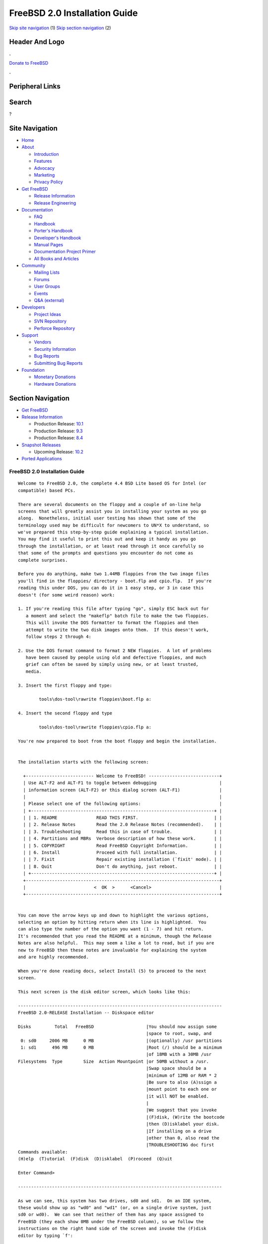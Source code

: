 ==============================
FreeBSD 2.0 Installation Guide
==============================

.. raw:: html

   <div id="containerwrap">

.. raw:: html

   <div id="container">

`Skip site navigation <#content>`__ (1) `Skip section
navigation <#contentwrap>`__ (2)

.. raw:: html

   <div id="headercontainer">

.. raw:: html

   <div id="header">

Header And Logo
---------------

.. raw:: html

   <div id="headerlogoleft">

|FreeBSD|

.. raw:: html

   </div>

.. raw:: html

   <div id="headerlogoright">

.. raw:: html

   <div class="frontdonateroundbox">

.. raw:: html

   <div class="frontdonatetop">

.. raw:: html

   <div>

**.**

.. raw:: html

   </div>

.. raw:: html

   </div>

.. raw:: html

   <div class="frontdonatecontent">

`Donate to FreeBSD <https://www.FreeBSDFoundation.org/donate/>`__

.. raw:: html

   </div>

.. raw:: html

   <div class="frontdonatebot">

.. raw:: html

   <div>

**.**

.. raw:: html

   </div>

.. raw:: html

   </div>

.. raw:: html

   </div>

Peripheral Links
----------------

.. raw:: html

   <div id="searchnav">

.. raw:: html

   </div>

.. raw:: html

   <div id="search">

Search
------

?

.. raw:: html

   </div>

.. raw:: html

   </div>

.. raw:: html

   </div>

Site Navigation
---------------

.. raw:: html

   <div id="menu">

-  `Home <../../>`__

-  `About <../../about.html>`__

   -  `Introduction <../../projects/newbies.html>`__
   -  `Features <../../features.html>`__
   -  `Advocacy <../../advocacy/>`__
   -  `Marketing <../../marketing/>`__
   -  `Privacy Policy <../../privacy.html>`__

-  `Get FreeBSD <../../where.html>`__

   -  `Release Information <../../releases/>`__
   -  `Release Engineering <../../releng/>`__

-  `Documentation <../../docs.html>`__

   -  `FAQ <../../doc/en_US.ISO8859-1/books/faq/>`__
   -  `Handbook <../../doc/en_US.ISO8859-1/books/handbook/>`__
   -  `Porter's
      Handbook <../../doc/en_US.ISO8859-1/books/porters-handbook>`__
   -  `Developer's
      Handbook <../../doc/en_US.ISO8859-1/books/developers-handbook>`__
   -  `Manual Pages <//www.FreeBSD.org/cgi/man.cgi>`__
   -  `Documentation Project
      Primer <../../doc/en_US.ISO8859-1/books/fdp-primer>`__
   -  `All Books and Articles <../../docs/books.html>`__

-  `Community <../../community.html>`__

   -  `Mailing Lists <../../community/mailinglists.html>`__
   -  `Forums <https://forums.FreeBSD.org>`__
   -  `User Groups <../../usergroups.html>`__
   -  `Events <../../events/events.html>`__
   -  `Q&A
      (external) <http://serverfault.com/questions/tagged/freebsd>`__

-  `Developers <../../projects/index.html>`__

   -  `Project Ideas <https://wiki.FreeBSD.org/IdeasPage>`__
   -  `SVN Repository <https://svnweb.FreeBSD.org>`__
   -  `Perforce Repository <http://p4web.FreeBSD.org>`__

-  `Support <../../support.html>`__

   -  `Vendors <../../commercial/commercial.html>`__
   -  `Security Information <../../security/>`__
   -  `Bug Reports <https://bugs.FreeBSD.org/search/>`__
   -  `Submitting Bug Reports <https://www.FreeBSD.org/support.html>`__

-  `Foundation <https://www.freebsdfoundation.org/>`__

   -  `Monetary Donations <https://www.freebsdfoundation.org/donate/>`__
   -  `Hardware Donations <../../donations/>`__

.. raw:: html

   </div>

.. raw:: html

   </div>

.. raw:: html

   <div id="content">

.. raw:: html

   <div id="sidewrap">

.. raw:: html

   <div id="sidenav">

Section Navigation
------------------

-  `Get FreeBSD <../../where.html>`__
-  `Release Information <../../releases/>`__

   -  Production Release:
      `10.1 <../../releases/10.1R/announce.html>`__
   -  Production Release:
      `9.3 <../../releases/9.3R/announce.html>`__
   -  Production Release:
      `8.4 <../../releases/8.4R/announce.html>`__

-  `Snapshot Releases <../../snapshots/>`__

   -  Upcoming Release:
      `10.2 <../../releases/10.2R/schedule.html>`__

-  `Ported Applications <../../ports/>`__

.. raw:: html

   </div>

.. raw:: html

   </div>

.. raw:: html

   <div id="contentwrap">

FreeBSD 2.0 Installation Guide
==============================

::

    Welcome to FreeBSD 2.0, the complete 4.4 BSD Lite based OS for Intel (or
    compatible) based PCs.

    There are several documents on the floppy and a couple of on-line help
    screens that will greatly assist you in installing your system as you go
    along.  Nonetheless, initial user testing has shown that some of the
    terminology used may be difficult for newcomers to UN*X to understand, so
    we've prepared this step-by-step guide explaining a typical installation.
    You may find it useful to print this out and keep it handy as you go
    through the installation, or at least read through it once carefully so
    that some of the prompts and questions you encounter do not come as
    complete surprises.

    Before you do anything, make two 1.44MB floppies from the two image files
    you'll find in the floppies/ directory - boot.flp and cpio.flp.  If you're
    reading this under DOS, you can do it in 1 easy step, or 3 in case this
    doesn't (for some weird reason) work:

    1. If you're reading this file after typing "go", simply ESC back out for
       a moment and select the "makeflp" batch file to make the two floppies.
       This will invoke the DOS formatter to format the floppies and then
       attempt to write the two disk images onto them.  If this doesn't work,
       follow steps 2 through 4:

    2. Use the DOS format command to format 2 NEW floppies.  A lot of problems
       have been caused by people using old and defective floppies, and much
       grief can often be saved by simply using new, or at least trusted,
       media.

    3. Insert the first floppy and type:

            tools\dos-tool\rawrite floppies\boot.flp a:

    4. Insert the second floppy and type

            tools\dos-tool\rawrite floppies\cpio.flp a:

    You're now prepared to boot from the boot floppy and begin the installation.


    The installation starts with the following screen:

      +-------------------------- Welcome to FreeBSD! ---------------------------+
      | Use ALT-F2 and ALT-F1 to toggle between debugging                        |
      | information screen (ALT-F2) or this dialog screen (ALT-F1)               |
      |                                                                          |
      | Please select one of the following options:                              |
      | +----------------------------------------------------------------------+ |
      | | 1. README               READ THIS FIRST.                             | |
      | | 2. Release Notes        Read the 2.0 Release Notes (recommended).    | |
      | | 3. Troubleshooting      Read this in case of trouble.                | |
      | | 4. Partitions and MBRs  Verbose description of how these work.       | |
      | | 5. COPYRIGHT            Read FreeBSD Copyright Information.          | |
      | | 6. Install              Proceed with full installation.              | |
      | | 7. Fixit                Repair existing installation (`fixit' mode). | |
      | | 8. Quit                 Don't do anything, just reboot.              | |
      | +----------------------------------------------------------------------+ |
      +--------------------------------------------------------------------------+
      |                          <  OK  >      <Cancel>                          |
      +--------------------------------------------------------------------------+


    You can move the arrow keys up and down to highlight the various options,
    selecting an option by hitting return when its line is highlighted.  You
    can also type the number of the option you want (1 - 7) and hit return.
    It's recommended that you read the README at a minimum, though the Release
    Notes are also helpful.  This may seem a like a lot to read, but if you are
    new to FreeBSD then these notes are invaluable for explaining the system
    and are highly recommended.

    When you're done reading docs, select Install (5) to proceed to the next
    screen.

    This next screen is the disk editor screen, which looks like this:

    ------------------------------------------------------------------------------
    FreeBSD 2.0-RELEASE Installation -- Diskspace editor

    Disks         Total   FreeBSD                    |You should now assign some
                                                     |space to root, swap, and
     0: sd0     2006 MB      0 MB                    |(optionally) /usr partitions
     1: sd1      496 MB      0 MB                    |Root (/) should be a minimum
                                                     |of 18MB with a 30MB /usr
    Filesystems  Type        Size  Action Mountpoint |or 50MB without a /usr.
                                                     |Swap space should be a
                                                     |minimum of 12MB or RAM * 2
                                                     |Be sure to also (A)ssign a
                                                     |mount point to each one or
                                                     |it will NOT be enabled.
                                                     |
                                                     |We suggest that you invoke
                                                     |(F)disk, (W)rite the bootcode
                                                     |then (D)isklabel your disk.
                                                     |If installing on a drive
                                                     |other than 0, also read the
                                                     |TROUBLESHOOTING doc first
    Commands available:
    (H)elp  (T)utorial  (F)disk  (D)isklabel  (P)roceed  (Q)uit

    Enter Command>

    ------------------------------------------------------------------------------

    As we can see, this system has two drives, sd0 and sd1.  On an IDE system,
    these would show up as "wd0" and "wd1" (or, on a single drive system, just
    sd0 or wd0).  We can see that neither of them has any space assigned to
    FreeBSD (they each show 0MB under the FreeBSD column), so we follow the
    instructions on the right hand side of the screen and invoke the (F)disk
    editor by typing `f':

    Enter Command> F

    We're now prompted with the drive number to (F)disk, so we enter 0 for
    the first drive:

    Enter number of disk to Fdisk> 0

    This now brings us to the FDISK editor screen, which looks like this:

    ------------------------------------------------------------------------------
    FreeBSD 2.0-RELEASE Installation -- Diskspace editor -- FDISK

    Disk: sd0   Geometry:  2006 Cyl * 32 Hd * 64 Sect = 2006Mb = 4108600 Sect

    1 Boot?="No"    Type="Primary" 'big' DOS (> 32MB)
      Phys=(c0/h1/s1..c299/h63/s32)   Sector=(32..614399)
      Size="300" MB, 299 Cylinders + 31 Tracks + 32 Sectors

    2 Unused


    3 Unused


    4 Unused


    Commands available:
    (H)elp   (T)utorial   (D)elete   (E)dit   (R)eread   (W)rite MBR   (Q)uit
    (U)se entire disk for FreeBSD   (G)eometry   Write MBR (B)ootcode
    Enter Command>

    ------------------------------------------------------------------------------

    We see that drive 0 has a DOS partition (also called a "slice" in FreeBSD
    parlance, to distinguish it from a FreeBSD partition) on it which is 300MB
    in size (don't worry if the numbers you see are much smaller than these - I
    have a pretty large 2.1GB disk! :-).  Let's also say we want to allocate
    the rest to FreeBSD, so to do this we want to (E)dit one of the existing
    slices.  We can see that 2, 3, and 4 are unused so let's pick the first
    unused one, which is 2 (if we wanted to replace an existing operating
    system slice with FreeBSD, we'd pick its number instead).  We first type
    `E' to edit a slice entry:

    Enter Command> E

    And we're prompted for a slice to edit.  We type 2:

    Edit which Slice> 2

    Now we're prompted for the size of the new slice, the default for which is
    all remaining space on the disk.  Let's say that we don't want to allocate
    ALL the space on the disk, but want to reserve 400MB for some other future
    OS.  The total amount of free space left is 1706MB, which is the default
    value selected for us, so we backspace over it and enter 1306:

    Size of slice in MB> 1306

    Now we're asked for the type of the slice.  The type is what tells the PC
    what sort of slice this is.  DOS primary slices are, for example, type 6.
    FreeBSD slices are type 0xa5 (hexadecimal).  If we wanted to reserve space
    at this time for some other type of OS like Linux or OS/2, and we knew
    their slice type (0x82 for Linux and 0x0A for OS/2, just in case you're
    interested), we could also do that from this editor, but we're only
    interested in FreeBSD for now so we accept the default.

    Type of slice (0xa5="FreeBSD")> 0xa5

    The next prompt asks if we want to make this slice bootable by
    default, which we do so we accept the default:

    Bootflag (0x80 for YES)> 0x80

    At this point we come back to the main screen, which now shows a new entry
    for slice 2:

    ------------------------------------------------------------------------------
    FreeBSD 2.0-RELEASE Installation -- Diskspace editor -- FDISK

    Disk: sd0   Geometry:  2006 Cyl * 32 Hd * 64 Sect = 2006Mb = 4108600 Sect

    1 Boot?="No"    Type="Primary" 'big' DOS (> 32MB)
      Phys=(c0/h1/s1..c299/h63/s32)   Sector=(32..614399)
      Size="300" MB, 299 Cylinders + 31 Tracks + 32 Sectors

    2 Boot?="Yes"   Type="FreeBSD"/NetBSD/386BSD
      Phys=(c300/h0/s1..c1023/h31/s0)   Sector=(614400..3289087)
      Size="1306" MB, 1306 Cylinders

    3 Unused



    4 Unused



    Commands available:
    (H)elp   (T)utorial   (D)elete   (E)dit   (R)eread   (W)rite MBR   (Q)uit
    (U)se entire disk for FreeBSD   (G)eometry   Write MBR (B)ootcode
    Enter Command>

    ------------------------------------------------------------------------------

    At this point we're happy with the slices on the first drive, so we type
    `w' to write the new information out.  It also prompts to make *sure* we
    really want to do this, so we backspace over the default of `N' and type
    `y'<return>.  And this point, we also can decide whether or not we want a
    "boot manager" installed.  A boot manager is a little utility that prompts
    you for the operating system you want to boot every time you reset or power
    on your PC, and can be a very handy way of sharing your computer between
    FreeBSD and some other OS, like Linux or DOS.  We decide that we want to
    have this feature, so we `b' to write the special MBR (B)ootcode out to the
    disk.  This does not harm any of the other operating systems on the disk,
    as it's written to a special area.  Now we exit this screen by typing `q',
    for (Q)uit.

    This brings us back to the main prompt.  If we wanted to allocate any
    additional slices on other drives, we also could re-invoke the (F)disk
    editor by typing `f' again and giving a different drive number at the
    prompt, but we'll assume for now that we've only got one disk and want to
    go on.  Typing `d' now enters the (D)isklabel screen, which prompts us for
    the drive to write a disklabel onto, like the FDISK editor.  We type `0'
    for the first drive and hit return.  This brings us to the DISKLABEL editor
    screen, which looks like this:

    ------------------------------------------------------------------------------
    FreeBSD 2.0-RELEASE Installation -- Diskspace editor -- DISKLABEL

    Part  Start       End    Blocks     MB  Type    Action  Mountpoint
    a         0         0         0      0  unused
    b         0         0         0      0  unused
    c   1433600   4108287   2674688   1306  unused          <Entire FreeBSD slice>
    d         0   4108599   4108600   2006  unused          <Entire Disk>
    e         0         0         0      0  unused
    f         0         0         0      0  unused
    g         0         0         0      0  unused
    h        32    614399    614368    300  MSDOS






    Total size:       2674688 blocks   1306Mb
    Space allocated:        0 blocks      0Mb

    Commands available:
    (H)elp  (T)utorial  (E)dit  (A)ssign  (D)elete  (R)eread  (W)rite  (Q)uit
    (P)reserve  (S)lice
    Enter Command>

    ------------------------------------------------------------------------------

    The BSD partitions, a - h, are FreeBSD's way of dividing up a physical
    slice into multiple filesystems.  Every FreeBSD system should have, at
    minimum, a root filesystem and a swap partition allocated.  The root
    filesystem is called "/", and is generally put on partition `a' by
    convention.  Swap partitions always go on `b', and the `c' and `d'
    partitions are special and point to the entire FreeBSD slice and the entire
    disk, respectively.  `c' and `d' cannot and should not be allocated to
    actual filesystems.

    We also see that partition h points conveniently to the DOS slice,
    which we can also assign to a location in our filesystem hierarchy
    to conveniently share files between FreeBSD and DOS.  More on this in
    a moment.

    A typical filesystem layout might look like this:

    /   20MB
    swap    32MB
    /usr    120MB

    /, or the root filesystem, contains system files and some temporary space.
    It should be at least 18MB in size, though a little extra doesn't hurt.
    Swap space is one of those "it never hurts to have too much" sorts of
    items, though if your system isn't too heavily used then it's probably not
    that important to have lots and lots of it.  A good rule of thumb for swap
    is that you want a minimum of 12MB of it, and the overall calculation
    should be the amount of memory you have multiplied by two.  That is to
    say that if you have 16MB of memory, then 32MB of swap is good.

    If you've got several drives, you can also allocate some swap on each one
    and spread the load out a little.  On my personal system, I've got 32MB of
    main memory and 64MB of swap on both drives for a total of 128MB of swap.
    This gives me 4X memory for total program swapping, which gives me the
    ability to run some pretty big programs!  Emacs and the X Window System, in
    particular, can be real swap hogs.

    In any case, we'll assume for the moment that we're still configuring the
    ideal system and we'll allocate 64MB of swap space, using the MEM * 2
    equation.  If you only had 8MB of memory, you'd allocate 16MB of swap
    instead.

    The second filesystem of importance is /usr, which contains further system
    binaries and all of the bundled user binaries.  /usr should be at least
    80MB in size to hold all of the important binaries, though if you plan on
    having a big /usr/local or on loading the X Window System (also known as
    XFree86 3.1) distribution then you should either create separate
    filesystems for them, or you should make /usr a lot bigger.

    It's also possible to skip making /usr altogether and simply make a large
    root (/) filesystem.  Since /usr fits "underneath" /, a missing /usr won't
    cause any problems if / is large enough to hold the contents for both.  In
    any case, it's a user decision and tends to be driven by convention more
    than anything else.  For the purposes of this installation guide, we'll
    assume a 200MB /usr, 100MB of space allocated for local binaries, which
    we'll mount on /usr/local, and the rest for user home directories, which
    we'll mount on /usr/users.  Don't be put off by the size of these numbers!
    You can make a system fit into less space, but since we're dividing up the
    ideal 2GB dream disk, we might as well do it right! ;-)

    Getting back to the relevant part of the DISKLABEL screen again, we remember
    that it looked like this:

    Part  Start       End    Blocks     MB  Type    Action  Mountpoint
    a         0         0         0      0  unused
    b         0         0         0      0  unused
    c   1433600   4108287   2674688   1306  unused          <Entire FreeBSD slice>
    d         0   4108599   4108600   2006  unused          <Entire Disk>
    e         0         0         0      0  unused
    f         0         0         0      0  unused
    g         0         0         0      0  unused
    h        32    614399    614368    300  MSDOS

    So we'll first allocate some space on partition `a' for that root partition
    by typing `e', for (E)dit partition.  This asks us which partition we want
    to change the size of, so we type `a':

    Change size of which partition> a

    And it prompts us for the amount of space, so we'll pick 20MB for a nice
    comfortable root filesystem:

    Size of partition in MB> 20

    Now we see the display change to:

    Part  Start       End    Blocks     MB  Type    Action  Mountpoint
    a   1433600   1474559     40960     20  4.2BSD
    ...

    The system shows us where the partition starts and stops and indicates that
    it's a 4.2BSD filesystem, which is correct (it's really a 4.4 BSD file
    system, in actuality, but the two are similar enough to share the same
    label).

    We do the same for swap by typing `e' again and modify the `b' partition
    by filling in 64 for the size, to allocate 64MB of swap.

    Finally, remembering that `c' and `d' are special, and not for our use, we
    change the size of `e' to 200 for our future /usr, `f' to 100 for our
    /usr/local, and `g' to the rest of the disk for /usr/users.  When we're
    done, the top of the disklabel screen should look like this:

    Part  Start       End    Blocks     MB  Type    Action  Mountpoint
    a   1433600   1474559     40960     20  4.2BSD
    b   1474560   1605631    131072     64  swap
    c   1433600   4108287   2674688   1306  unused          <Entire FreeBSD slice>
    d         0   4108599   4108600   2006  unused          <Entire Disk>
    e   1605632   2015231    409600    200  4.2BSD
    f   2015232   2220031    204800    100  4.2BSD
    g   2220032   4108287   1888256    922  4.2BSD
    h        32    614399    614368    300  MSDOS

    We left `h' alone, since we actually want to be able to share files with
    our DOS partition.  At this point, we want to type `w' for (W)rite to write
    out the new size information to disk.

    You probably also noticed by now that "/", "/usr" and the other filesystem
    names we've been talking about don't appear anywhere in the above list.
    Where are they?  This brings us to the next stage, which is to (A)ssign the
    new partitions to actual filesystem mount points.  A filesystem in
    FreeBSD doesn't actually appear anywhere until we "mount" it someplace, a
    convention from the old days when disks were actually large removable packs
    that a system operator physically mounted on a large washing-machine sized
    disk drive spindle!  As you can see, not much has changed today! :-)

    We'll proceed then by starting at the top with the first partition and
    assigning it to the root filesystem (/) by typing `a', for (A)ssign, and
    then typing `a' again, for partition a:

    Assign which partition> a

    When it asks us for the name of the mount point, we type /:

    Directory mountpoint> /

    And the display adjusts accordingly to show us the new state of affairs:

    Part  Start       End    Blocks     MB  Type    Action  Mountpoint
    a   1433600   1474559     40960     20  4.2BSD  newfs   /
    ..

    The Action field also now shows "newfs", which means that the partition
    will be created anew.  For root filesystems, this is the default and cannot
    be changed, but other partitions can be optionally "Preserved" by typing
    `p' for (P)reserve.  There are very few situations in which we'd want to do
    this, but if, say, we were actually installing a disk from an older FreeBSD
    machine which we wanted to mount into our new system but NOT erase, we
    could do it this way.  For now, let's assume that this is a new
    installation and we want all the filesystems to be created from scratch.
    We thus go through and assign the rest of the filesystems to their
    respective /usr, /usr/local and /usr/users mountpoints.  We also assign the
    `b' partition, which doesn't take a mountpoint (and won't prompt for one
    when we (A)ssign it), but needs us to tell it that we're ready to use it
    for swap.

    When we're done, the top of the screen should look something like this:

    Part  Start       End    Blocks     MB  Type    Action  Mountpoint
    a   1433600   1474559     40960     20  4.2BSD  newfs   /
    b   1474560   1605631    131072     64  swap    swap    swap
    c   1433600   4108287   2674688   1306  unused          <Entire FreeBSD slice>
    d         0   4108599   4108600   2006  unused          <Entire Disk>
    e   1605632   2015231    409600    200  4.2BSD  newfs   /usr
    f   2015232   2220031    204800    100  4.2BSD  newfs   /usr/local
    g   2220032   4108287   1888256    922  4.2BSD  newfs   /usr/users
    h        32    614399    614368    300  MSDOS

    As a final bonus, we'll assign the DOS partition to be mounted on /dos.  We
    do this with (A)ssign as we did the others, and we also notice that the
    system is smart enough to see that it's not a FreeBSD partition and we
    DON'T want to newfs it, we want to simply mount it:

    h        32    614399    614368    300  MSDOS   mount   /dos

    At this point, our system is all set up and ready to go!

    We type `q' to go back to the main menu and then type `p' to (P)roceed to
    the next phase of installation.

    We're now given one last chance to back out of the install, and we hit
    return if we're sure, otherwise we type <Tab> to select "No" and hit return
    to consider our settings again before going on.

    The rest of the installation is pretty much self-explanatory.  After the
    filesystems are initially created and populated, you'll be prompted to
    reboot from the hard disk.  Do so and provide the cpio floppy when asked.

    When the initial flurry of welcome and informational prompts has died down,
    you'll come to a screen asking you to load one or more distributions.  At
    the minimum, select "bindist" to load the basic system.  If you're loading
    from other than CDROM media, follow the appropriate paths through the
    installation process.

    If you're loading from CDROM, select CDROM as the media type and select the
    type of CDROM you've got (SCSI or Mitsumi).  When it asks you for an
    installation subdirectory, simply hit return if you've got the 2.0 CD from
    Walnut Creek CDROM.  You may select additional optional packages to load
    after the bindist extracts, provided that you've got the space for it.  Use
    the "?diskfree" menu option from time to time to keep an eye on your free
    space.  When you're done, you'll be asked a few more basic questions and
    then that's it!  You've got FreeBSD on your hard disk.

    If you should need to partition another drive or install other packages
    later, you may re-invoke the sysinstall program by typing /sbin/sysinstall.
    The same familiar prompts will then come up.

    Good luck!

                        Jordan Hubbard
                        for Walnut Creek CDROM
                        and the FreeBSD Project.


`Release Home <../index.html>`__

.. raw:: html

   </div>

.. raw:: html

   </div>

.. raw:: html

   <div id="footer">

`Site Map <../../search/index-site.html>`__ \| `Legal
Notices <../../copyright/>`__ \| ? 1995–2015 The FreeBSD Project. All
rights reserved.

.. raw:: html

   </div>

.. raw:: html

   </div>

.. raw:: html

   </div>

.. |FreeBSD| image:: ../../layout/images/logo-red.png
   :target: ../..
